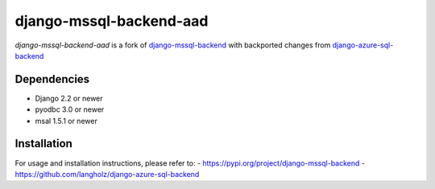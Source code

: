 django-mssql-backend-aad
========================

*django-mssql-backend-aad* is a fork of
`django-mssql-backend <https://pypi.org/project/django-mssql-backend/>`__ 
with backported changes from `django-azure-sql-backend <https://github.com/langholz/django-azure-sql-backend>`__

Dependencies
------------

-  Django 2.2 or newer
-  pyodbc 3.0 or newer
-  msal 1.5.1 or newer

Installation
------------

For usage and installation instructions, please refer to:
- https://pypi.org/project/django-mssql-backend 
- https://github.com/langholz/django-azure-sql-backend
